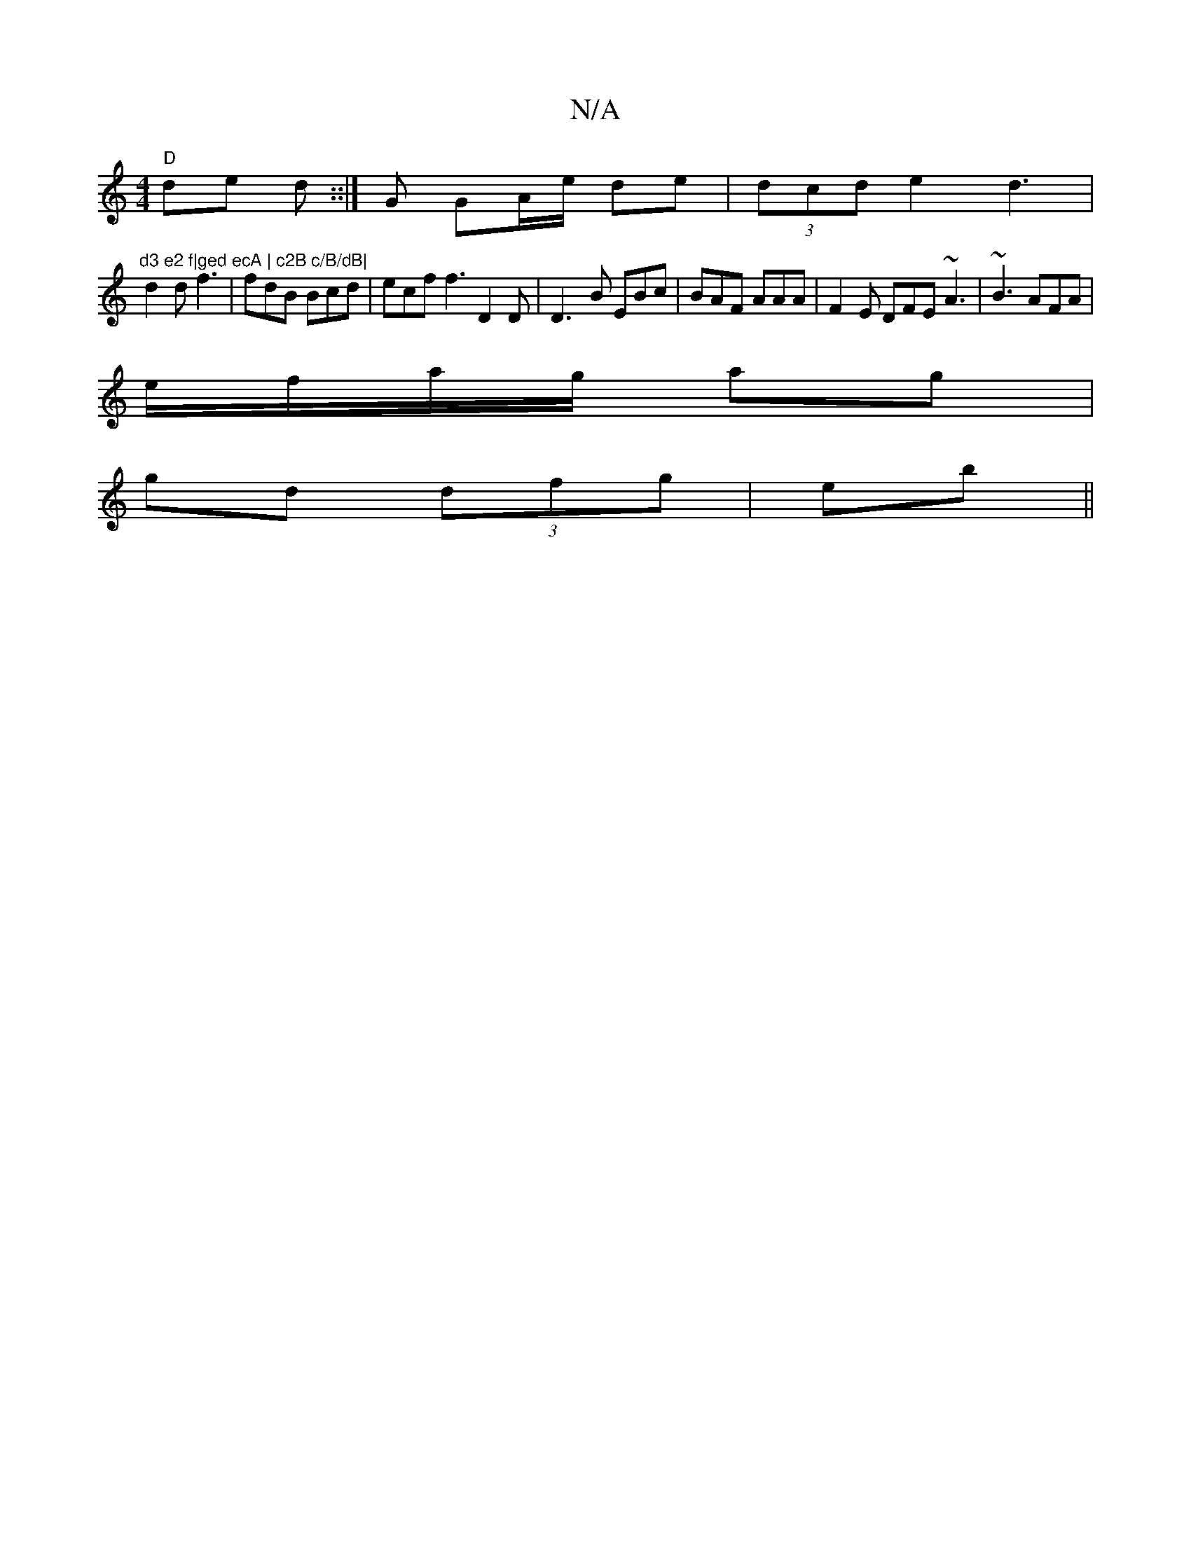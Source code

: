 X:1
T:N/A
M:4/4
R:N/A
K:Cmajor
"D"de d::|G GA/e/ de|(3dcd e2 d3 | "d3 e2 f|ged ecA | c2B c/B/dB|
d2d f3|fdB Bcd|ecf f3 D2D|D3-B EBc | BAF AAA | F2E DFE ~A3 | ~B3 AFA |
e/f/a/g/ ag |
gd (3dfg | eb ||

|:f>g e2e2 | g3e decA|
cedf agf
